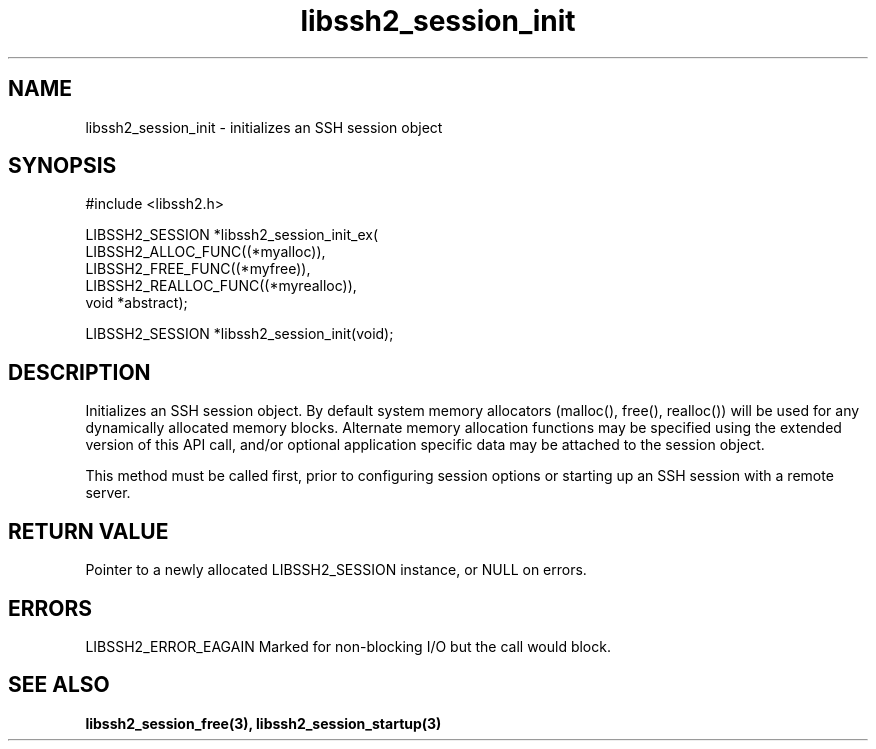 .\" $Id: libssh2_session_init.3,v 1.4 2007/06/13 12:51:11 jehousley Exp $
.\"
.TH libssh2_session_init 3 "1 June 2007" "libssh2 0.15" "libssh2 manual"
.SH NAME
libssh2_session_init - initializes an SSH session object
.SH SYNOPSIS
#include <libssh2.h>

LIBSSH2_SESSION *libssh2_session_init_ex(
                 LIBSSH2_ALLOC_FUNC((*myalloc)),
                 LIBSSH2_FREE_FUNC((*myfree)),
                 LIBSSH2_REALLOC_FUNC((*myrealloc)),
                 void *abstract);

LIBSSH2_SESSION *libssh2_session_init(void);
.SH DESCRIPTION
Initializes an SSH session object. By default system memory allocators
(malloc(), free(), realloc()) will be used for any dynamically allocated memory
blocks. Alternate memory allocation functions may be specified using the
extended version of this API call, and/or optional application specific data
may be attached to the session object.

This method must be called first, prior to configuring session options or
starting up an SSH session with a remote server.
.SH RETURN VALUE
Pointer to a newly allocated LIBSSH2_SESSION instance, or NULL on errors.
.SH ERRORS
LIBSSH2_ERROR_EAGAIN
Marked for non-blocking I/O but the call would block.
.SH SEE ALSO
.BI libssh2_session_free(3),
.BI libssh2_session_startup(3)
